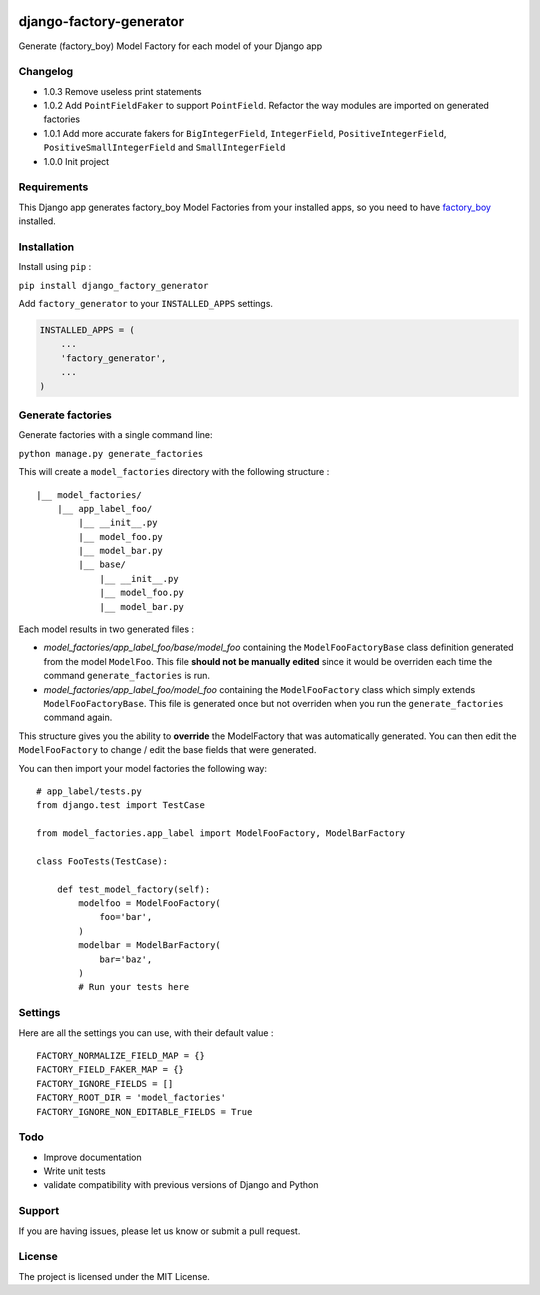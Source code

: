 |django-factory-generator v1.0.3 on PyPi| |MIT license| |Stable|

django-factory-generator
========================

Generate (factory_boy) Model Factory for each model of your Django app

Changelog
---------

-  1.0.3 Remove useless print statements
-  1.0.2 Add ``PointFieldFaker`` to support ``PointField``. Refactor the
   way modules are imported on generated factories
-  1.0.1 Add more accurate fakers for ``BigIntegerField``,
   ``IntegerField``, ``PositiveIntegerField``,
   ``PositiveSmallIntegerField`` and ``SmallIntegerField``
-  1.0.0 Init project

Requirements
------------

This Django app generates factory_boy Model Factories from your
installed apps, so you need to have
`factory_boy <https://github.com/FactoryBoy/factory_boy>`__ installed.

Installation
------------

Install using ``pip`` :

``pip install django_factory_generator``

Add ``factory_generator`` to your ``INSTALLED_APPS`` settings.

.. code:: python

   INSTALLED_APPS = (
       ...
       'factory_generator',
       ...
   )

Generate factories
------------------

Generate factories with a single command line:

``python manage.py generate_factories``

This will create a ``model_factories`` directory with the following
structure :

::

   |__ model_factories/
       |__ app_label_foo/
           |__ __init__.py
           |__ model_foo.py
           |__ model_bar.py
           |__ base/
               |__ __init__.py
               |__ model_foo.py
               |__ model_bar.py

Each model results in two generated files :

-  *model_factories/app_label_foo/base/model_foo* containing the
   ``ModelFooFactoryBase`` class definition generated from the model
   ``ModelFoo``. This file **should not be manually edited** since it
   would be overriden each time the command ``generate_factories`` is
   run.
-  *model_factories/app_label_foo/model_foo* containing the
   ``ModelFooFactory`` class which simply extends
   ``ModelFooFactoryBase``. This file is generated once but not
   overriden when you run the ``generate_factories`` command again.

This structure gives you the ability to **override** the ModelFactory
that was automatically generated. You can then edit the
``ModelFooFactory`` to change / edit the base fields that were
generated.

You can then import your model factories the following way:

::

   # app_label/tests.py
   from django.test import TestCase

   from model_factories.app_label import ModelFooFactory, ModelBarFactory

   class FooTests(TestCase):

       def test_model_factory(self):
           modelfoo = ModelFooFactory(
               foo='bar',
           )
           modelbar = ModelBarFactory(
               bar='baz',
           )
           # Run your tests here

Settings
--------

Here are all the settings you can use, with their default value :

::

   FACTORY_NORMALIZE_FIELD_MAP = {}
   FACTORY_FIELD_FAKER_MAP = {}
   FACTORY_IGNORE_FIELDS = []
   FACTORY_ROOT_DIR = 'model_factories'
   FACTORY_IGNORE_NON_EDITABLE_FIELDS = True

Todo
----

-  Improve documentation
-  Write unit tests
-  validate compatibility with previous versions of Django and Python

Support
-------

If you are having issues, please let us know or submit a pull request.

License
-------

The project is licensed under the MIT License.

.. |django-factory-generator v1.0.3 on PyPi| image:: https://img.shields.io/badge/pypi-1.0.3-green.svg
   :target: https://pypi.python.org/pypi/django-factory-generator
.. |MIT license| image:: https://img.shields.io/badge/licence-MIT-blue.svg
.. |Stable| image:: https://img.shields.io/badge/status-stable-green.svg

